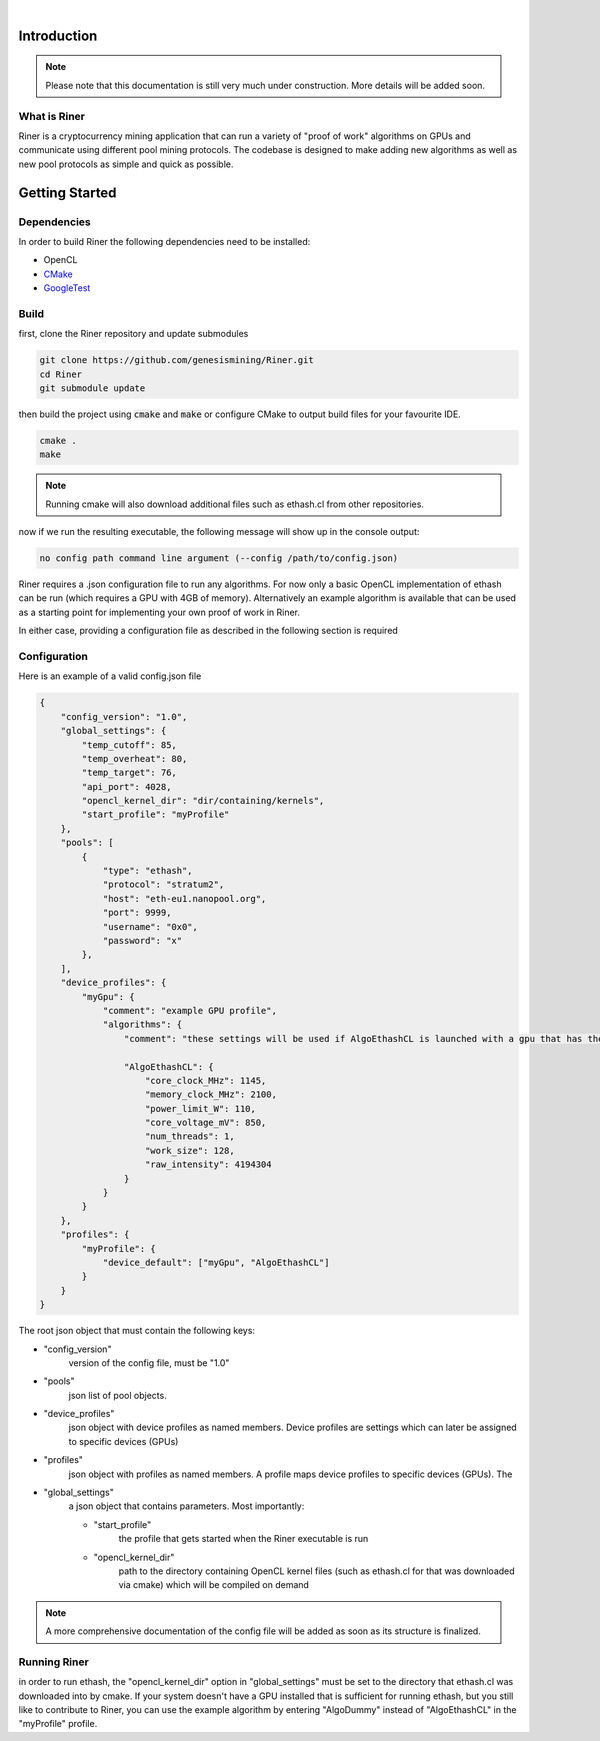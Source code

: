 .. image:: ../assets/img_banner.jpg

| 

Introduction
===============

.. note::

    Please note that this documentation is still very much under construction. More details will be added soon.

What is Riner
-------------

Riner is a cryptocurrency mining application that can run a variety of "proof of work" algorithms on GPUs and communicate using different pool mining protocols.
The codebase is designed to make adding new algorithms as well as new pool protocols as simple and quick as possible.

Getting Started
================

Dependencies
------------
In order to build Riner the following dependencies need to be installed:

- OpenCL

- `CMake <https://cmake.org/>`_

- `GoogleTest <https://github.com/google/googletest>`_

.. | `OpenSSL <https://www.openssl.org/source/>`_

Build
-----

first, clone the Riner repository and update submodules

.. code::

    git clone https://github.com/genesismining/Riner.git
    cd Riner
    git submodule update

then build the project using :code:`cmake` and :code:`make` or configure CMake to output build files for your favourite IDE.

.. code::

    cmake .
    make

.. note:: 

    Running cmake will also download additional files such as ethash.cl from other repositories.

now if we run the resulting executable, the following message will show up in the console output:

.. code::

    no config path command line argument (--config /path/to/config.json)

Riner requires a .json configuration file to run any algorithms. For now only a basic OpenCL implementation of ethash can be run (which requires a GPU with 4GB of memory). Alternatively an example algorithm is available that can be used as a starting point for implementing your own proof of work in Riner.

In either case, providing a configuration file as described in the following section is required

Configuration
-------------

Here is an example of a valid config.json file

.. code::

    {
        "config_version": "1.0",
        "global_settings": {
            "temp_cutoff": 85,
            "temp_overheat": 80,
            "temp_target": 76,
            "api_port": 4028,
            "opencl_kernel_dir": "dir/containing/kernels",
            "start_profile": "myProfile"
        },
        "pools": [
            {
                "type": "ethash",
                "protocol": "stratum2",
                "host": "eth-eu1.nanopool.org",
                "port": 9999,
                "username": "0x0",
                "password": "x"
            },
        ],
        "device_profiles": {
            "myGpu": {
                "comment": "example GPU profile",
                "algorithms": {
                    "comment": "these settings will be used if AlgoEthashCL is launched with a gpu that has the "myGpu" profile assigned",

                    "AlgoEthashCL": {
                        "core_clock_MHz": 1145,
                        "memory_clock_MHz": 2100,
                        "power_limit_W": 110,
                        "core_voltage_mV": 850,
                        "num_threads": 1,
                        "work_size": 128,
                        "raw_intensity": 4194304 
                    }
                }
            }
        },
        "profiles": {
            "myProfile": {
                "device_default": ["myGpu", "AlgoEthashCL"]
            }
        }
    }

The root json object that must contain the following keys:

- "config_version"
    version of the config file, must be "1.0"

- "pools"
    json list of pool objects.

- "device_profiles"
    json object with device profiles as named members. Device profiles are settings which can later be assigned to specific devices (GPUs)

- "profiles"
    json object with profiles as named members. A profile maps device profiles to specific devices (GPUs). The 

- "global_settings"
    a json object that contains parameters. Most importantly:

    - "start_profile" 
        the profile that gets started when the Riner executable is run
    - "opencl_kernel_dir"
        path to the directory containing OpenCL kernel files (such as ethash.cl for that was downloaded via cmake) which will be compiled on demand

.. note:: 

    A more comprehensive documentation of the config file will be added as soon as its structure is finalized.

Running Riner
-------------

in order to run ethash, the "opencl_kernel_dir" option in "global_settings" must be set to the directory that ethash.cl was downloaded into by cmake.
If your system doesn't have a GPU installed that is sufficient for running ethash, but you still like to contribute to Riner, you can use the example algorithm by entering "AlgoDummy" instead of "AlgoEthashCL" in the "myProfile" profile.
